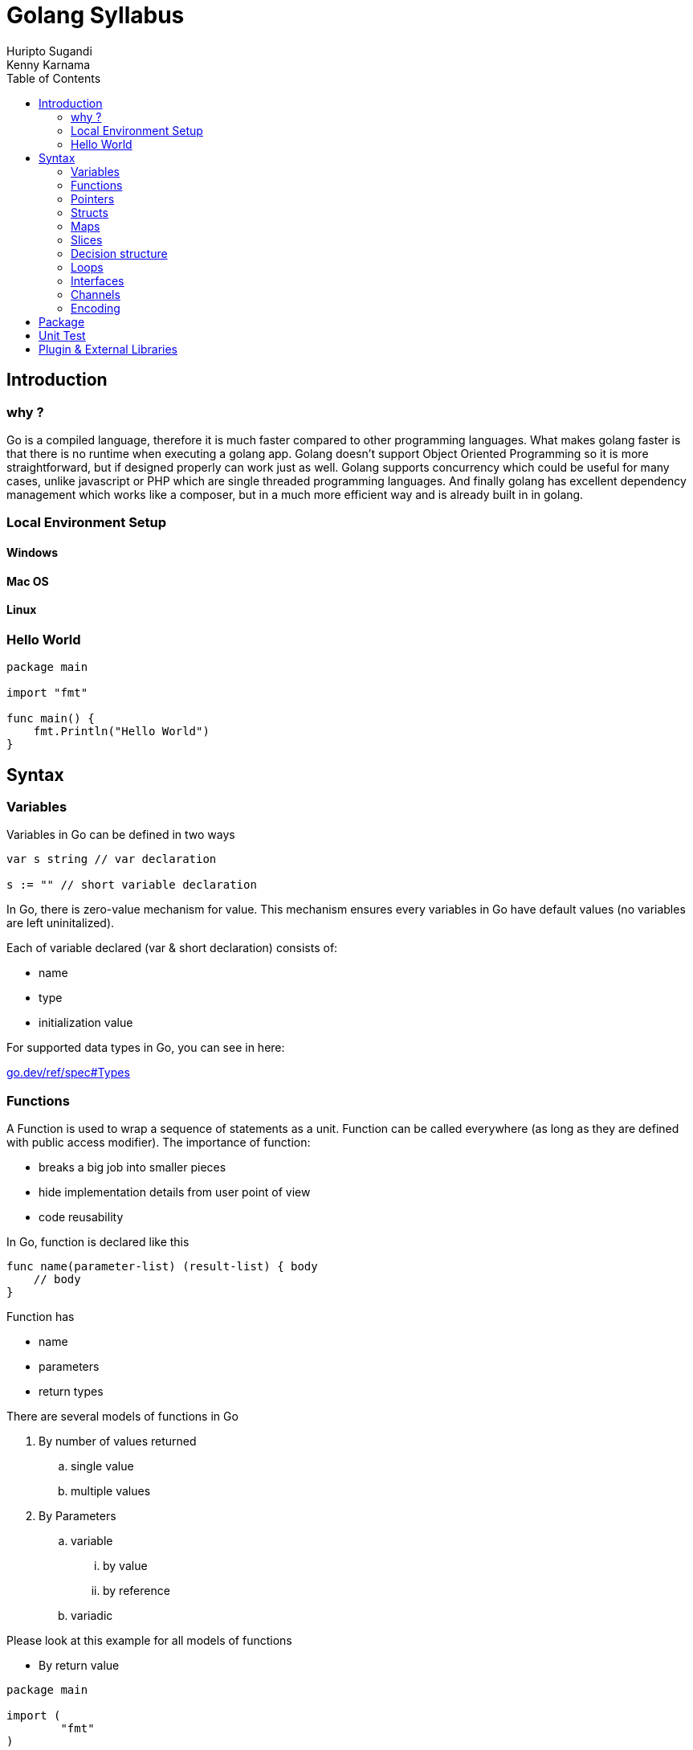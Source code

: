 = Golang Syllabus
Huripto Sugandi; Kenny Karnama;
:toc:

== Introduction

=== why ?

Go is a compiled language, therefore it is much faster compared to other programming languages. What makes golang faster is that there is no runtime when executing a golang app. 
Golang doesn’t support Object Oriented Programming so it is more straightforward, but if designed properly can work just as well.
Golang supports concurrency which could be useful for many cases, unlike javascript or PHP which are single threaded programming languages. 
And finally golang has excellent dependency management which works like a composer, but in a much more efficient way and is already built in in golang.


=== Local Environment Setup

==== Windows
==== Mac OS
==== Linux

=== Hello World

[source,go]

----

package main

import "fmt"

func main() {
    fmt.Println("Hello World")
}
----

== Syntax 

=== Variables

Variables in Go can be defined in two ways

[source,go]

----
var s string // var declaration

s := "" // short variable declaration

----

In Go, there is zero-value mechanism for value. This mechanism ensures every variables in Go have default values (no variables are left uninitalized).

Each of variable declared (var & short declaration) consists of:

- name
- type
- initialization value

For supported data types in Go, you can see in here: 

:hide-uri-scheme:

https://go.dev/ref/spec#Types

=== Functions

A Function is used to wrap a sequence of statements as a unit. Function can be called everywhere (as long as they are defined with public access modifier). The importance of function:

- breaks a big job into smaller pieces
- hide implementation details from user point of view
- code reusability

In Go, function is declared like this

[source,go]
----
func name(parameter-list) (result-list) { body
    // body
}

----

Function has

- name
- parameters
- return types

There are several models of functions in Go

. By number of values returned
.. single value
.. multiple values

. By Parameters
.. variable
... by value
... by reference 
.. variadic

Please look at this example for all models of functions

- By return value

[source,go]
----

package main

import (
	"fmt"
)

func main() {
	result := add(1, 2)
	fmt.Println(result)

	p, err := check("123")
	if err != nil {
		panic(err)
	}
	fmt.Println(p)
}

// single return value
func add(x int, y int) int {
	return x + y
}

type Person struct {
	ID   string
	Name string
}

func (p *Person) String() string {
	return fmt.Sprintf("ID: %s\nName: %s", p.ID, p.Name)
}

// multiple values returned
func check(id string) (*Person, error) {
	return &Person{
		ID:   "123",
		Name: "Testt",
	}, nil
}
----

- By parameters

[source,go]
----

package main

import (
	"fmt"
)

func main() {
	result := add(1, 2)
	fmt.Println(result)

	p := &Person{}
	defaultValue(p)
	fmt.Println(p)

	res := sum(1, 2, 3)
	fmt.Println(res)

}

// by value
func add(x int, y int) int {
	return x + y
}

// by reference. notes data type such as: channel, map, slice
// are passed by reference
type Person struct {
	ID   string
	Name string
}

func (p *Person) String() string {
	return fmt.Sprintf("ID: %s\nName: %s", p.ID, p.Name)
}

func defaultValue(p *Person) {
	p.ID = "test-123"
	p.Name = "Test"
}

// variadic

func sum(nums ...int) int {
	var acc int
	for _, num := range nums {
		acc += num
	}
	return acc
}
----

There are some additional variations of functions:

- Anonymous function

[source,go]

----
package main

import "fmt"

func main() {
	squared := func(n int) int {
		return n * n
	}
	fmt.Println(squared(2))
}
----

- Recursion

[source,go]

----
package main

import "fmt"

func main() {
	fmt.Println(positiveExp(2, 4))
}

func positiveExp(b, n int) int {
	if n == 0 {
		return 1
	}
	return b * positiveExp(b, n-1)
}
----

=== Pointers
=== Structs

Struct is an aggregate data type groups zero or more named values as a single entity. It's like a class but in a simpler way.

[source,go]

----
type <Struct-Name> struct {
	// fields
}
----

A Go struct has the following structure

- struct name
- member of the structs (field)

One important thing, a struct can have zero members. We called it an empty struct.

[source,go]

----
type Empty {}
----

To initialize value of exported fields of a struct, we use struct literals

[source,go]

----
type Point struct{ X, Y int }

// struct literals without 
// explicit fields named
// require precise ordering of the fields
p := Point{1, 2} // x, y order

// Explicit initialization
// by fields name
p := Point{
	X: 1,
	Y: 2,
}
----

Like a class, A Go struct could have methods associated with it. To define a function associated with a Go struct, we can do something like this:

Suppose we have an ADT (Abstract Data Type) Tree. Our tree ADT has following UML class diagram

:imagesdir: img/

image::tree_adt.png[]

Our tree has public method Depth. It returns the deepest level of tree.

Suppose we have a tree like this

:imagesdir: img/

image::tree_q.png[]

The implementation will look like this

[source,go]

----
package main

import (
	"fmt"
	"math"
)

type Tree struct {
	Val   int
	Left  *Tree
	Right *Tree
}

func NewTree(val int) *Tree {
	return &Tree{
		Val: val,
	}
}

func (t *Tree) Depth() int {
	if t == nil {
		return 0
	}
	lh := 0
	rh := 0
	if t.Left != nil {
		lh = 1 + t.Left.Depth()
	}
	if t.Right != nil {
		rh = 1 + t.Right.Depth()
	}
	return int(math.Max(float64(lh), float64(rh)))
}

func main() {
	r := NewTree(1)
	tl_1 := NewTree(2)
	tr_1 := NewTree(3)
	tr_1_1 := NewTree(10)

	tr_1.Right = tr_1_1

	r.Left = tl_1
	r.Right = tr_1

	fmt.Println(r.Depth())

}
----

OOPs fans may ask what about inheritance. Inheritance has good and bad opinions among Software Engineer. In Go, Entity dependency is described as a composition over inheritance. So each of an entity is composed from a simpler entity. So, related to struct, the way you mimic composition is by struct embedding.

There are two ways to do embedding

- Anonymous

[source,go]

----
type Point struct {
	X,Y int
}

type Circle struct {
	Point
	Radius int
}

type Wheel struct {
	Circle
	Spokes int
}

// declaration
var w Wheel
w.X = 8 // equivalent to w.Circle.Point.X = 8
w.Y = 8 // equivalent to w.Circle.Point.Y = 8
w.Radius = 5 // equivalent to w.Circle.Radius = 5
w.Spokes = 20
----

- Named fields

[source,go]

----
type Point struct {
	X, Y int
}

type Circle struct {
	Center Point
	Radius int
}

type Wheel struct {
	Circle Circle
	Spokes int
}

var w Wheel
w.Circle.Center.X = 8
w.Circle.Center.Y = 8
w.Circle.Radius = 5
w.Spokes = 20
----



=== Maps
=== Slices
=== Decision structure
=== Loops

- Three component loop

[source,go]

----
for i := 0; i < 5; i++ {
	// do something
}
----

- While

[source,go]

----
for n < 10 {
 // do somehting
}
----

- Infinite loop

[source,go]

----
for {
	// do something
}
----

- range loop

Iterates over an iterable elements such as: slices, maps etc

[source,go]

----
names := []string{
	"Budi",
	"Andi"
}
for key, name := range names {
	fmt.Println(key, name)
}
----

in range loop, key variable refers to index of an iterable elements. It could be zero based index (in slices) or it could be map key.

- exit a loop

You can terminate the loop earlier by using break statement.

[source,go]

----
for i := 0; i < 10; i++ {
	if i % 5 == 0 {
		break
	}
}
----

you could also skip a statement using continue keyword

[source,go]

----
var evenSum int
for i := 1; i <= 10; i++ {
	if i % 2 != 0 {
		continue
	}
	evenSum += i
}
----
=== Interfaces
=== Channels
=== Encoding



== Package

Go programs are structured in package. Package is a way to embrace DRY principle. A package is nothing more than a folder consists of multiple go source files. You can think package as the workspace.

:imagesdir: img/

image::golang_package_illustration.png[]

To start with package, the syntax is like this

[source,go]

----
package <your package name>
----

Inside a package, we can decide whether a particular struct or functions can be exported or it stays private.

[source,go]

----
package example

// Goes exported
// you can call it example.Public
type Public struct {

}

// Stays private inside the package
type private struct {

}
----

All internal libraries in Go use package. For example, package fmt. We can use this package to print out some stuffs to the stdout for example.

[source,go]

----
package main

import "fmt"

func main() {
    fmt.Println("Hello")
}
----

If you notice, everytime you run a go program, the execution is placed inside main go with package main and function main.This is a special because it is used to indicate a go source is meant to be executable.

== Unit Test

To do

== Plugin & External Libraries